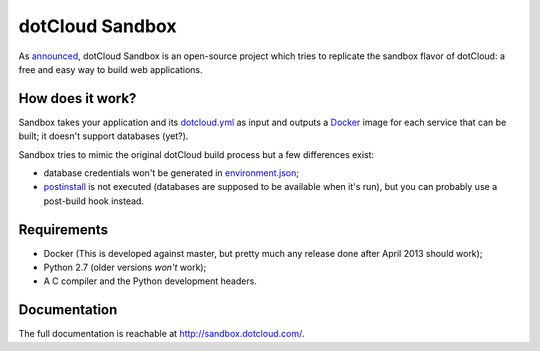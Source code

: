 dotCloud Sandbox
================

As `announced`__, dotCloud Sandbox is an open-source project which tries to
replicate the sandbox flavor of dotCloud: a free and easy way to build web
applications.

__ http://blog.dotcloud.com/new-sandbox

How does it work?
-----------------

Sandbox takes your application and its `dotcloud.yml`__ as input and outputs a
Docker_ image for each service that can be built; it doesn't support databases
(yet?).

__ http://docs.dotcloud.com/guides/build-file/

Sandbox tries to mimic the original dotCloud build process but a few
differences exist:

- database credentials won't be generated in environment.json_;
- postinstall_ is not executed (databases are supposed to be available when
  it's run), but you can probably use a post-build hook instead.

.. _Docker: https://github.com/dotcloud/docker
.. _environment.json: http://docs.dotcloud.com/guides/environment/
.. _postinstall: http://docs.dotcloud.com/guides/hooks/#post-install

Requirements
------------

- Docker (This is developed against master, but pretty much any release done
  after April 2013 should work);
- Python 2.7 (older versions *won't* work);
- A C compiler and the Python development headers.

Documentation
-------------

The full documentation is reachable at http://sandbox.dotcloud.com/.

.. vim: set tw=80 spelllang=en spell:
